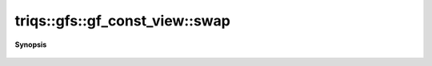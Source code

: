 ..
   Generated automatically by cpp2rst

.. highlight:: c
.. role:: red
.. role:: green
.. role:: param
.. role:: cppbrief


.. _gf_const_view_swap:

triqs::gfs::gf_const_view::swap
===============================


**Synopsis**

 .. rst-class:: cppsynopsis

    1. | :cppbrief:`Swap`
       | void :red:`swap` (gf_const_view<Var, Target> & :param:`a`, gf_const_view<Var, Target> & :param:`b`) noexcept